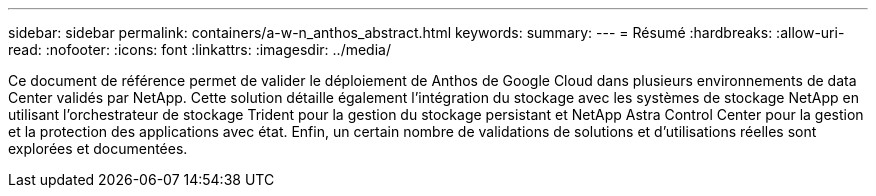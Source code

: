 ---
sidebar: sidebar 
permalink: containers/a-w-n_anthos_abstract.html 
keywords:  
summary:  
---
= Résumé
:hardbreaks:
:allow-uri-read: 
:nofooter: 
:icons: font
:linkattrs: 
:imagesdir: ../media/


[role="lead"]
Ce document de référence permet de valider le déploiement de Anthos de Google Cloud dans plusieurs environnements de data Center validés par NetApp. Cette solution détaille également l'intégration du stockage avec les systèmes de stockage NetApp en utilisant l'orchestrateur de stockage Trident pour la gestion du stockage persistant et NetApp Astra Control Center pour la gestion et la protection des applications avec état. Enfin, un certain nombre de validations de solutions et d'utilisations réelles sont explorées et documentées.
